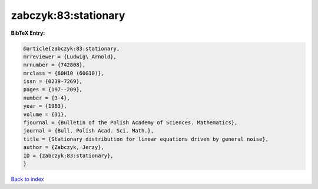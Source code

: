 zabczyk:83:stationary
=====================

.. :cite:t:`zabczyk:83:stationary`

.. bibliography:: ../../All.bib

**BibTeX Entry:**

.. code-block:: bibtex

   @article{zabczyk:83:stationary,
   mrreviewer = {Ludwig\ Arnold},
   mrnumber = {742808},
   mrclass = {60H10 (60G10)},
   issn = {0239-7269},
   pages = {197--209},
   number = {3-4},
   year = {1983},
   volume = {31},
   fjournal = {Bulletin of the Polish Academy of Sciences. Mathematics},
   journal = {Bull. Polish Acad. Sci. Math.},
   title = {Stationary distribution for linear equations driven by general noise},
   author = {Zabczyk, Jerzy},
   ID = {zabczyk:83:stationary},
   }

`Back to index <../index>`_
